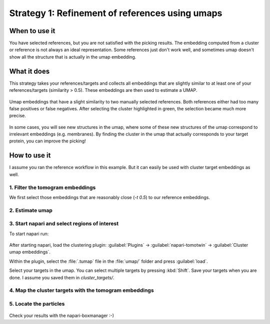 Strategy 1: Refinement of references using umaps
========================================================

When to use it
--------------

You have selected references, but you are not satisfied with the picking results. The embedding computed from a cluster or reference is not always an ideal representation. Some references just don't work well, and sometimes umap doesn't show all the structure that is actually in the umap embedding.

What it does
------------

This strategy takes your references/targets and collects all embeddings that are slightly similar to at least one of your references/targets (similarity > 0.5). These embeddings are then used to estimate a UMAP.

.. figure:: ../img/strategies/ref_refinement.png
   :width: 600
   :align: center

   Umap embeddings that have a slight similarity to two manually selected references. Both references either had too many false positives or false negatives. After selecting the cluster highlighted in green, the selection became much more precise.

In some cases, you will see new structures in the umap, where some of these new structures of the umap correspond to irrelevant embeddings (e.g. membranes). By finding the cluster in the umap that actually corresponds to your target protein, you can improve the picking!

How to use it
-------------

I assume you ran the reference workflow in this example. But it can easily be used with cluster target embeddings as well.

1. Filter the tomogram embeddings
^^^^^^^^^^^^^^^^^^^^^^^^^^^^^^^^^

We first select those embeddings that are reasonably close (`-t 0.5`) to our reference embeddings.

 .. prompt:: bash $

    tomotwin_tools.py filter_embedding -i embed/tomo_embeddings.temb -m map/map.tmap -t 0.5 -o filter/ --lower --concat

2. Estimate umap
^^^^^^^^^^^^^^^^

 .. prompt:: bash $

    tomotwin_tools.py umap -i filter/tomo_embeddings_filtered_allrefs.temb -o umap/


3. Start napari and select regions of interest
^^^^^^^^^^^^^^^^^^^^^^^^^^^^^^^^^^^^^^^^^^^^^^

To start napari run:

 .. prompt:: bash $

    napari tomo/tomo.mrc

After starting napari, load the clustering plugin: :guilabel:`Plugins` -> :guilabel:`napari-tomotwin` -> :guilabel:`Cluster umap embeddings`.

Within the plugin, select the :file:`.tumap` file in the :file:`umap/` folder and press :guilabel:`load`.

Select your targets in the umap. You can select multiple targets by pressing :kbd:`Shift`. Save your targets when you are done. I assume you saved them in `cluster_targets/`.

4. Map the cluster targets with the tomogram embeddings
^^^^^^^^^^^^^^^^^^^^^^^^^^^^^^^^^^^^^^^^^^^^^^^^^^^^^^^

 .. prompt:: bash $

    tomotwin_map.py distance -r cluster_targets/cluster_targets.temb -v embed/tomo_embeddings.temb -o map_cluster/


5. Locate the particles
^^^^^^^^^^^^^^^^^^^^^^^

 .. prompt:: bash $

    tomotwin_locate.py findmax -m map_cluster/map.tmap -o locate_refined/


Check your results with the napari-boxmanager :-)
